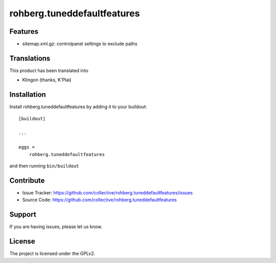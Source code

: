 ============================
rohberg.tuneddefaultfeatures
============================

Features
--------

- sitemap.xml.gz: controlpanel settings to exclude paths



Translations
------------

This product has been translated into

- Klingon (thanks, K'Plai)


Installation
------------

Install rohberg.tuneddefaultfeatures by adding it to your buildout::

    [buildout]

    ...

    eggs =
        rohberg.tuneddefaultfeatures


and then running ``bin/buildout``


Contribute
----------

- Issue Tracker: https://github.com/collective/rohberg.tuneddefaultfeatures/issues
- Source Code: https://github.com/collective/rohberg.tuneddefaultfeatures

Support
-------

If you are having issues, please let us know.


License
-------

The project is licensed under the GPLv2.
